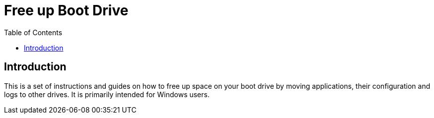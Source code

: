 = Free up Boot Drive
:toc:
:toclevels: 5

== Introduction

This is a set of instructions and guides on how to free up space on your boot drive by moving applications, their
configuration and logs to other drives. It is primarily intended for Windows users.
